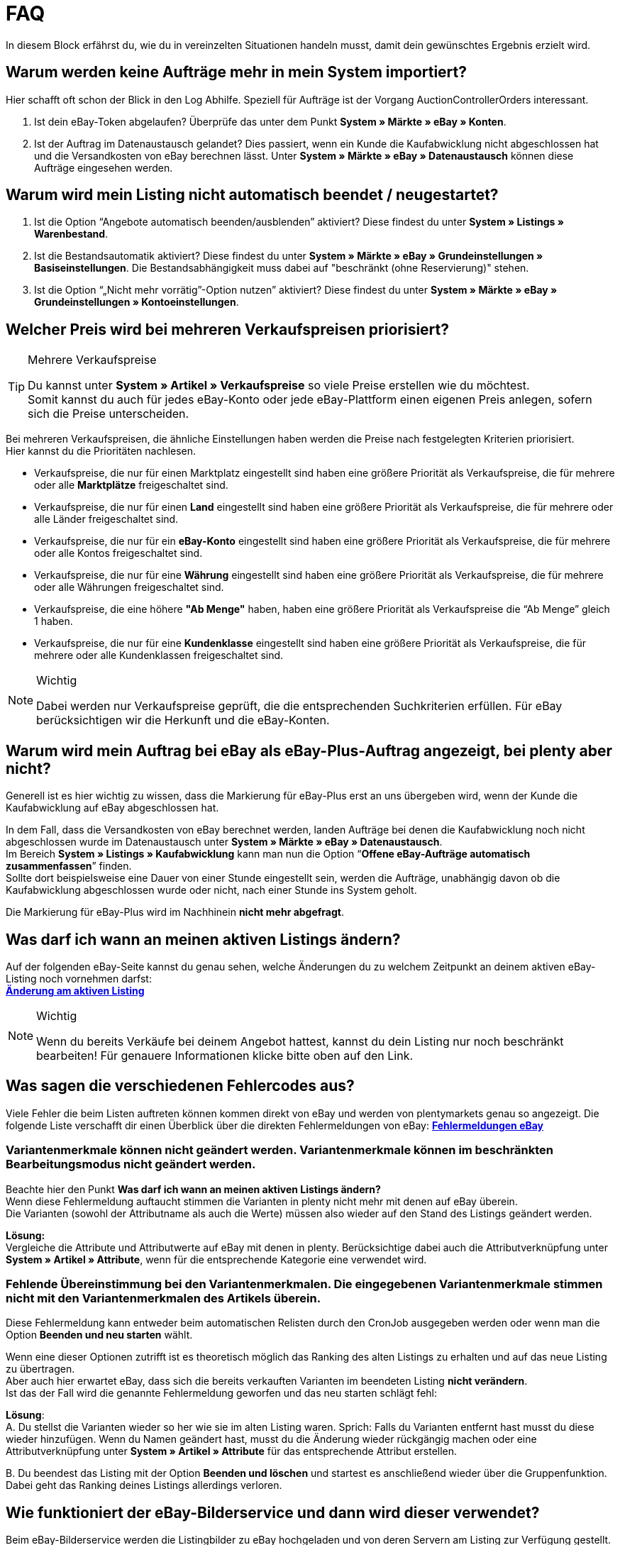 = FAQ

:lang: de
:keywords: eBay, Fragen, FAQ, Hilfe, Märkte
:position: 20

In diesem Block erfährst du, wie du in vereinzelten Situationen handeln musst, damit dein gewünschtes Ergebnis erzielt wird.

== Warum werden keine Aufträge mehr in mein System importiert?

Hier schafft oft schon der Blick in den Log Abhilfe. Speziell für Aufträge ist der Vorgang AuctionControllerOrders interessant.

A. Ist dein eBay-Token abgelaufen?
Überprüfe das unter dem Punkt *System » Märkte » eBay » Konten*.

B. Ist der Auftrag im Datenaustausch gelandet?
Dies passiert, wenn ein Kunde die Kaufabwicklung nicht abgeschlossen hat und die Versandkosten von eBay berechnen lässt.
Unter *System » Märkte » eBay » Datenaustausch* können diese Aufträge eingesehen werden.


== Warum wird mein Listing nicht automatisch beendet / neugestartet?

A. Ist die Option “Angebote automatisch beenden/ausblenden” aktiviert?
Diese findest du unter *System » Listings » Warenbestand*.

B. Ist die Bestandsautomatik aktiviert?
Diese findest du unter *System » Märkte » eBay » Grundeinstellungen » Basiseinstellungen*.
Die Bestandsabhängigkeit muss dabei auf "beschränkt (ohne Reservierung)" stehen.

C. Ist die Option “„Nicht mehr vorrätig”-Option nutzen” aktiviert?
Diese findest du unter *System » Märkte » eBay » Grundeinstellungen » Kontoeinstellungen*.


== Welcher Preis wird bei mehreren Verkaufspreisen priorisiert?

[TIP]
.Mehrere Verkaufspreise
====
Du kannst unter *System » Artikel » Verkaufspreise* so viele Preise erstellen wie du möchtest. +
Somit kannst du auch für jedes eBay-Konto oder jede eBay-Plattform einen eigenen Preis anlegen, sofern sich die Preise unterscheiden.
====

Bei mehreren Verkaufspreisen, die ähnliche Einstellungen haben werden die Preise nach festgelegten Kriterien priorisiert. +
Hier kannst du die Prioritäten nachlesen.

* Verkaufspreise, die nur für einen Marktplatz eingestellt sind haben eine größere Priorität als Verkaufspreise, die für mehrere oder alle *Marktplätze* freigeschaltet sind. +
* Verkaufspreise, die nur für einen *Land* eingestellt sind haben eine größere Priorität als Verkaufspreise, die für mehrere oder alle Länder freigeschaltet sind. +
* Verkaufspreise, die nur für ein *eBay-Konto* eingestellt sind haben eine größere Priorität als Verkaufspreise, die für mehrere oder alle Kontos freigeschaltet sind. +
* Verkaufspreise, die nur für eine *Währung* eingestellt sind haben eine größere Priorität als Verkaufspreise, die für mehrere oder alle Währungen freigeschaltet sind. +
* Verkaufspreise, die eine höhere *"Ab Menge"* haben, haben eine größere Priorität als Verkaufspreise die “Ab Menge” gleich 1 haben. +
* Verkaufspreise, die nur für eine *Kundenklasse* eingestellt sind haben eine größere Priorität als Verkaufspreise, die für mehrere oder alle Kundenklassen freigeschaltet sind. +

[NOTE]
.Wichtig
====
Dabei werden nur Verkaufspreise geprüft, die die entsprechenden Suchkriterien erfüllen.
Für eBay berücksichtigen wir die Herkunft und die eBay-Konten.
====


== Warum wird mein Auftrag bei eBay als eBay-Plus-Auftrag angezeigt, bei plenty aber nicht?

Generell ist es hier wichtig zu wissen, dass die Markierung für eBay-Plus erst an uns übergeben wird, wenn der Kunde die Kaufabwicklung auf eBay abgeschlossen hat.

In dem Fall, dass die Versandkosten von eBay berechnet werden, landen Aufträge bei denen die Kaufabwicklung noch nicht abgeschlossen wurde im Datenaustausch unter *System » Märkte » eBay » Datenaustausch*. +
Im Bereich *System » Listings » Kaufabwicklung* kann man nun die Option “*Offene eBay-Aufträge automatisch zusammenfassen*” finden. +
Sollte dort beispielsweise eine Dauer von einer Stunde eingestellt sein, werden die Aufträge, unabhängig davon ob die Kaufabwicklung abgeschlossen wurde oder nicht, nach einer Stunde ins System geholt. +

Die Markierung für eBay-Plus wird im Nachhinein *nicht mehr abgefragt*.



== Was darf ich wann an meinen aktiven Listings ändern?

Auf der folgenden eBay-Seite kannst du genau sehen, welche Änderungen du zu welchem Zeitpunkt an deinem aktiven eBay-Listing noch vornehmen darfst: +
*link:http://pages.ebay.de/help/sell/listing-variations.html[Änderung am aktiven Listing^]*

[NOTE]
.Wichtig
====
Wenn du bereits Verkäufe bei deinem Angebot hattest, kannst du dein Listing nur noch beschränkt bearbeiten! Für genauere Informationen klicke bitte oben auf den Link.
====


== Was sagen die verschiedenen Fehlercodes aus?

Viele Fehler die beim Listen auftreten können kommen direkt von eBay und werden von plentymarkets genau so angezeigt.
Die folgende Liste verschafft dir einen Überblick über die direkten Fehlermeldungen von eBay:
*link:http://developer.ebay.com/devzone/xml/docs/reference/ebay/errors/errormessages.htm[Fehlermeldungen eBay]*

=== Variantenmerkmale können nicht geändert werden. Variantenmerkmale können im beschränkten Bearbeitungsmodus nicht geändert werden.

Beachte hier den Punkt *Was darf ich wann an meinen aktiven Listings ändern?* +
Wenn diese Fehlermeldung auftaucht stimmen die Varianten in plenty nicht mehr mit denen auf eBay überein. +
Die Varianten (sowohl der Attributname als auch die Werte) müssen also wieder auf den Stand des Listings geändert werden.

*Lösung:* +
Vergleiche die Attribute und Attributwerte auf eBay mit denen in plenty. Berücksichtige dabei auch die Attributverknüpfung unter *System » Artikel » Attribute*, wenn für die entsprechende Kategorie eine verwendet wird. +

=== Fehlende Übereinstimmung bei den Variantenmerkmalen. Die eingegebenen Variantenmerkmale stimmen nicht mit den Variantenmerkmalen des Artikels überein.

Diese Fehlermeldung kann entweder beim automatischen Relisten durch den CronJob ausgegeben werden oder wenn man die Option *Beenden und neu starten* wählt. +

Wenn eine dieser Optionen zutrifft ist es theoretisch möglich das Ranking des alten Listings zu erhalten und auf das neue Listing zu übertragen. +
Aber auch hier erwartet eBay, dass sich die bereits verkauften Varianten im beendeten Listing *nicht verändern*. +
Ist das der Fall wird die genannte Fehlermeldung geworfen und das neu starten schlägt fehl: +

*Lösung*: +
A.
Du stellst die Varianten wieder so her wie sie im alten Listing waren.
Sprich: Falls du Varianten entfernt hast musst du diese wieder hinzufügen. Wenn du Namen geändert hast, musst du die Änderung wieder rückgängig machen oder eine Attributverknüpfung unter *System » Artikel » Attribute* für das entsprechende Attribut erstellen.

B.
Du beendest das Listing mit der Option *Beenden und löschen* und startest es anschließend wieder über die Gruppenfunktion.
Dabei geht das Ranking deines Listings allerdings verloren.


== Wie funktioniert der eBay-Bilderservice und dann wird dieser verwendet?

Beim eBay-Bilderservice werden die Listingbilder zu eBay hochgeladen und von deren Servern am Listing zur Verfügung gestellt. Ohne den eBay-Bilderservice wird das Bild am Listing von den plenty-Servern abgerufen.

In wie weit man den eBay-Bilderservice benutzen kann bzw. muss wird in der Folge erläutert:

=== Listing eines einzelnen Artikels
*Ein Bild:* +
Die Einstellung unter *System » Märkte » eBay » Grundeinstellungen » Basiseinstellungen* greift.

Aktiviert: Das Bild wird zu eBay hochgeladen.

Deaktiviert: Das Bild am Listing wird von unseren Servern zur Verfügung gestellt.

*Mehr als ein Bild:* +
Der eBay-Bilderservice wird automatisch verwendet. Die Einstellung in den Basiseinstellungen wird in diesem Fall ignoriert!

=== Listing eines Varianten-Artikels
*Ein Bild:* +
Die Einstellung unter *System » Märkte » eBay » Grundeinstellungen » Basiseinstellungen* greift.

Aktiviert: Das Bild wird zu eBay hochgeladen.

Deaktiviert: Das Bild am Listing wird von unseren Servern zur Verfügung gestellt.
In diesem Fall darfst du ebenfalls jede Variante mit einem unterschiedlichen Bild verknüpfen. +
Bei beispielsweise 10 Varianten darfst du somit 11 Verschiedene Bilder hochladen ohne den eBay-Bilderservice zu verwenden - ein Galeriebild und 10 Varianten-Bilder.

*Mehr als ein Bild:* +
Der eBay-Bilderservice wird automatisch verwendet. Die Einstellung in den Basiseinstellungen wird in diesem Fall ignoriert!


== Was ist bei Streichpreisen bzw. der UVP zu beachten?

Hierzu stellt eBay ein Dokument zur Verfügung. Dieses enthält alle relevanten und wichtigen Informationen.
link:_best-practices/omni-channel/multi-channel/ebay/assets/streichpreise_ebay.pdf[Bedingungen zu Streichpreisen auf eBay]


== Warum wird die Telefonnummer beim Auftragsimport nicht übergeben?

Die Standardeinstellung bei eBay ist, dass für das Feld der Telefonnummer “Invalid Request” an plenty übergeben wird.

*Lösung:* +
Bei eBay einloggen und unter *Kontoeinstellungen > Einstellungen > Versandeinstellungen* die Option "Für den Versand ist eine Telefonnummer erforderlich" aktivieren.


== Vereinbarungen zum internationalen Verkauf

Die Vereinbarung zum internationalen Verkauf muss akzeptiert werden, sobald ein Artikel auf einer internationalen Plattform eingestellt werden soll.
Du kannst die Vereinbarung *link:https://scgi.ebay.de/ws/ebayISAPI.dll?UserAgreementV2&isemail=1&agrid=7&aid=1&UserAgreement=&guest=1[direkt bei eBay^]* akzeptieren.